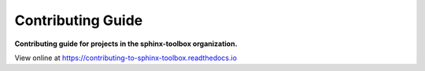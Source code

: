 ======================
Contributing Guide
======================

.. start short_desc

**Contributing guide for projects in the sphinx-toolbox organization.**

.. end short_desc

View online at https://contributing-to-sphinx-toolbox.readthedocs.io
